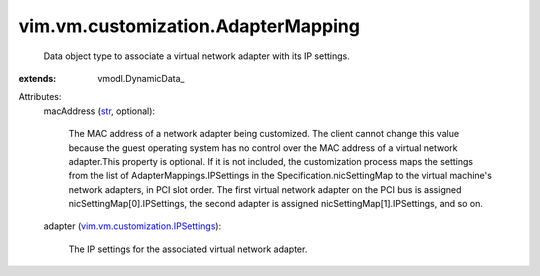 
vim.vm.customization.AdapterMapping
===================================
  Data object type to associate a virtual network adapter with its IP settings.
:extends: vmodl.DynamicData_

Attributes:
    macAddress (`str <https://docs.python.org/2/library/stdtypes.html>`_, optional):

       The MAC address of a network adapter being customized. The client cannot change this value because the guest operating system has no control over the MAC address of a virtual network adapter.This property is optional. If it is not included, the customization process maps the settings from the list of AdapterMappings.IPSettings in the Specification.nicSettingMap to the virtual machine's network adapters, in PCI slot order. The first virtual network adapter on the PCI bus is assigned nicSettingMap[0].IPSettings, the second adapter is assigned nicSettingMap[1].IPSettings, and so on.
    adapter (`vim.vm.customization.IPSettings <vim/vm/customization/IPSettings.rst>`_):

       The IP settings for the associated virtual network adapter.
